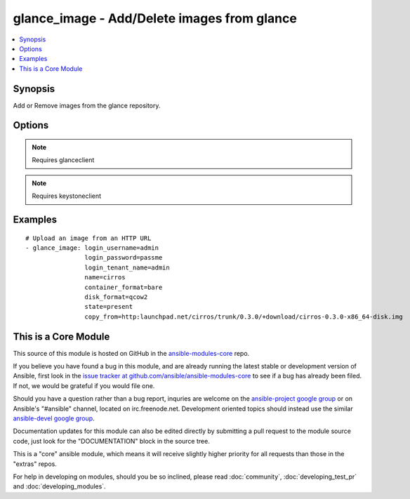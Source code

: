 .. _glance_image:


glance_image - Add/Delete images from glance
++++++++++++++++++++++++++++++++++++++++++++

.. contents::
   :local:
   :depth: 1



Synopsis
--------

.. versionadded:: 1.2

Add or Remove images from the glance repository.

Options
-------

.. raw:: html

    <table border=1 cellpadding=4>
    <tr>
    <th class="head">parameter</th>
    <th class="head">required</th>
    <th class="head">default</th>
    <th class="head">choices</th>
    <th class="head">comments</th>
    </tr>
            <tr>
    <td>auth_url</td>
    <td>no</td>
    <td>http://127.0.0.1:35357/v2.0/</td>
        <td><ul></ul></td>
        <td>The keystone url for authentication</td>
    </tr>
            <tr>
    <td>container_format</td>
    <td>no</td>
    <td>bare</td>
        <td><ul></ul></td>
        <td>The format of the container</td>
    </tr>
            <tr>
    <td>copy_from</td>
    <td>no</td>
    <td>None</td>
        <td><ul></ul></td>
        <td>A url from where the image can be downloaded, mutually exclusive with file parameter</td>
    </tr>
            <tr>
    <td>disk_format</td>
    <td>no</td>
    <td>qcow2</td>
        <td><ul></ul></td>
        <td>The format of the disk that is getting uploaded</td>
    </tr>
            <tr>
    <td>endpoint_type</td>
    <td>no</td>
    <td>publicURL</td>
        <td><ul><li>publicURL</li><li>internalURL</li></ul></td>
        <td>The name of the glance service's endpoint URL type (added in Ansible 1.7)</td>
    </tr>
            <tr>
    <td>file</td>
    <td>no</td>
    <td>None</td>
        <td><ul></ul></td>
        <td>The path to the file which has to be uploaded, mutually exclusive with copy_from</td>
    </tr>
            <tr>
    <td>is_public</td>
    <td>no</td>
    <td>yes</td>
        <td><ul></ul></td>
        <td>Whether the image can be accessed publicly</td>
    </tr>
            <tr>
    <td>login_password</td>
    <td>yes</td>
    <td>yes</td>
        <td><ul></ul></td>
        <td>Password of login user</td>
    </tr>
            <tr>
    <td>login_tenant_name</td>
    <td>yes</td>
    <td>yes</td>
        <td><ul></ul></td>
        <td>The tenant name of the login user</td>
    </tr>
            <tr>
    <td>login_username</td>
    <td>yes</td>
    <td>admin</td>
        <td><ul></ul></td>
        <td>login username to authenticate to keystone</td>
    </tr>
            <tr>
    <td>min_disk</td>
    <td>no</td>
    <td>None</td>
        <td><ul></ul></td>
        <td>The minimum disk space required to deploy this image</td>
    </tr>
            <tr>
    <td>min_ram</td>
    <td>no</td>
    <td>None</td>
        <td><ul></ul></td>
        <td>The minimum ram required to deploy this image</td>
    </tr>
            <tr>
    <td>name</td>
    <td>yes</td>
    <td>None</td>
        <td><ul></ul></td>
        <td>Name that has to be given to the image</td>
    </tr>
            <tr>
    <td>owner</td>
    <td>no</td>
    <td>None</td>
        <td><ul></ul></td>
        <td>The owner of the image</td>
    </tr>
            <tr>
    <td>region_name</td>
    <td>no</td>
    <td>None</td>
        <td><ul></ul></td>
        <td>Name of the region</td>
    </tr>
            <tr>
    <td>state</td>
    <td>no</td>
    <td>present</td>
        <td><ul><li>present</li><li>absent</li></ul></td>
        <td>Indicate desired state of the resource</td>
    </tr>
            <tr>
    <td>timeout</td>
    <td>no</td>
    <td>180</td>
        <td><ul></ul></td>
        <td>The time to wait for the image process to complete in seconds</td>
    </tr>
        </table>


.. note:: Requires glanceclient


.. note:: Requires keystoneclient


Examples
--------

.. raw:: html

    <br/>


::

    # Upload an image from an HTTP URL
    - glance_image: login_username=admin
                    login_password=passme
                    login_tenant_name=admin
                    name=cirros
                    container_format=bare
                    disk_format=qcow2
                    state=present
                    copy_from=http:launchpad.net/cirros/trunk/0.3.0/+download/cirros-0.3.0-x86_64-disk.img



    
This is a Core Module
---------------------

This source of this module is hosted on GitHub in the `ansible-modules-core <http://github.com/ansible/ansible-modules-core>`_ repo.
  
If you believe you have found a bug in this module, and are already running the latest stable or development version of Ansible, first look in the `issue tracker at github.com/ansible/ansible-modules-core <http://github.com/ansible/ansible-modules-core>`_ to see if a bug has already been filed.  If not, we would be grateful if you would file one.

Should you have a question rather than a bug report, inquries are welcome on the `ansible-project google group <https://groups.google.com/forum/#!forum/ansible-project>`_ or on Ansible's "#ansible" channel, located on irc.freenode.net.   Development oriented topics should instead use the similar `ansible-devel google group <https://groups.google.com/forum/#!forum/ansible-project>`_.

Documentation updates for this module can also be edited directly by submitting a pull request to the module source code, just look for the "DOCUMENTATION" block in the source tree.

This is a "core" ansible module, which means it will receive slightly higher priority for all requests than those in the "extras" repos.

    
For help in developing on modules, should you be so inclined, please read :doc:`community`, :doc:`developing_test_pr` and :doc:`developing_modules`.

